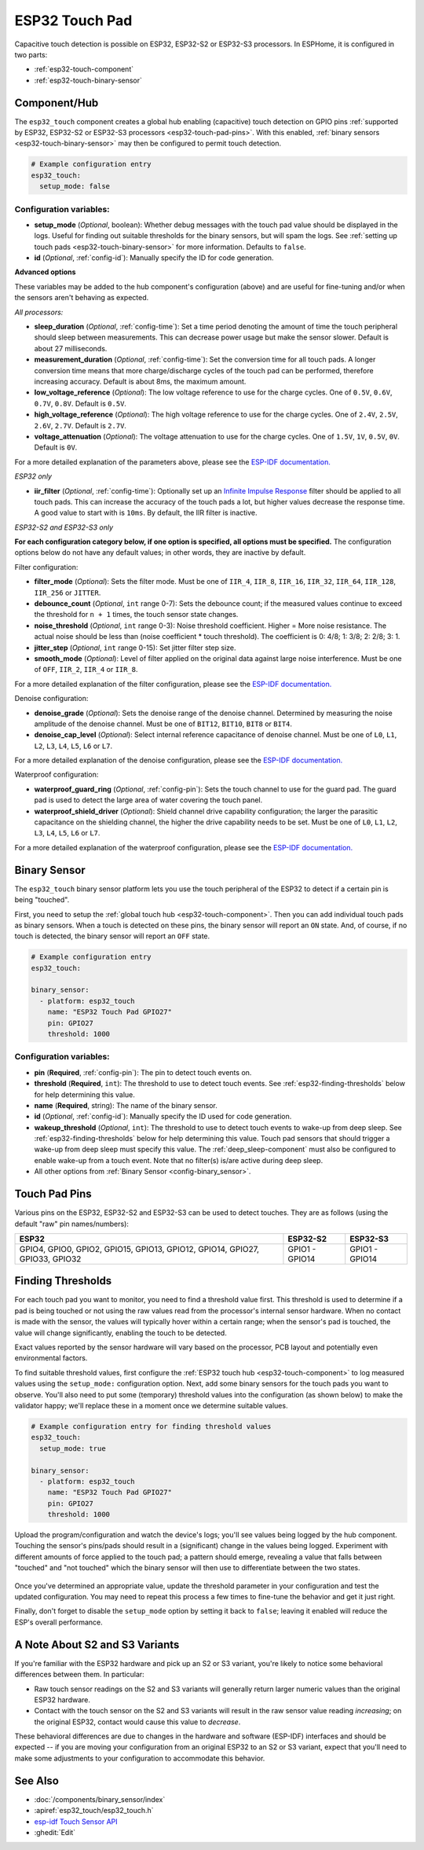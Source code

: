 ESP32 Touch Pad
===============

.. seo::
    :description: Instructions for setting up the touch pad on the ESP32
    :image: touch.svg

Capacitive touch detection is possible on ESP32, ESP32-S2 or ESP32-S3 processors.
In ESPHome, it is configured in two parts:

- :ref:`esp32-touch-component`
- :ref:`esp32-touch-binary-sensor`

.. _esp32-touch-component:

Component/Hub
-------------

The ``esp32_touch`` component creates a global hub enabling (capacitive) touch detection on GPIO pins
:ref:`supported by ESP32, ESP32-S2 or ESP32-S3 processors <esp32-touch-pad-pins>`. With this enabled,
:ref:`binary sensors <esp32-touch-binary-sensor>` may then be configured to permit touch detection.

.. code-block:: yaml

    # Example configuration entry
    esp32_touch:
      setup_mode: false

Configuration variables:
************************

-  **setup_mode** (*Optional*, boolean): Whether debug messages with the touch pad value should
   be displayed in the logs. Useful for finding out suitable thresholds for the binary sensors, but
   will spam the logs. See :ref:`setting up touch pads <esp32-touch-binary-sensor>`
   for more information. Defaults to ``false``.
-  **id** (*Optional*, :ref:`config-id`): Manually specify the ID for code generation.

**Advanced options**

These variables may be added to the hub component's configuration (above) and are useful for fine-tuning and/or when
the sensors aren't behaving as expected.

*All processors:*

- **sleep_duration** (*Optional*, :ref:`config-time`): Set a time period
  denoting the amount of time the touch peripheral should sleep between measurements. This can decrease
  power usage but make the sensor slower. Default is about 27 milliseconds.
- **measurement_duration** (*Optional*, :ref:`config-time`): Set the conversion
  time for all touch pads. A longer conversion time means that more charge/discharge cycles of the touch pad
  can be performed, therefore increasing accuracy. Default is about 8ms, the maximum amount.
- **low_voltage_reference** (*Optional*): The low voltage reference to use for the charge cycles. One of ``0.5V``,
  ``0.6V``, ``0.7V``, ``0.8V``. Default is ``0.5V``.
- **high_voltage_reference** (*Optional*): The high voltage reference to use for the charge cycles. One of ``2.4V``,
  ``2.5V``, ``2.6V``, ``2.7V``. Default is ``2.7V``.
- **voltage_attenuation** (*Optional*): The voltage attenuation to use for the charge cycles. One of ``1.5V``, ``1V``,
  ``0.5V``, ``0V``. Default is ``0V``.

For a more detailed explanation of the parameters above, please see the
`ESP-IDF documentation. <https://docs.espressif.com/projects/esp-idf/en/latest/api-reference/peripherals/touch_pad.html#optimization-of-measurements>`__

*ESP32 only*

- **iir_filter** (*Optional*, :ref:`config-time`): Optionally set up an
  `Infinite Impulse Response <https://en.wikipedia.org/wiki/Infinite_impulse_response>`__
  filter should be applied to all touch pads. This can increase the accuracy of the touch pads a lot, but higher values
  decrease the response time. A good value to start with is ``10ms``. By default, the IIR filter is inactive.

*ESP32-S2 and ESP32-S3 only*

**For each configuration category below, if one option is specified, all options must be specified.** The configuration
options below do not have any default values; in other words, they are inactive by default.

Filter configuration:

- **filter_mode** (*Optional*): Sets the filter mode. Must be one of ``IIR_4``, ``IIR_8``, ``IIR_16``,
  ``IIR_32``, ``IIR_64``, ``IIR_128``, ``IIR_256`` or ``JITTER``.
- **debounce_count** (*Optional*, ``int`` range 0-7): Sets the debounce count; if the measured values continue to
  exceed the threshold for ``n + 1`` times, the touch sensor state changes.
- **noise_threshold** (*Optional*, ``int`` range 0-3): Noise threshold coefficient. Higher = More noise resistance. The
  actual noise should be less than (noise coefficient * touch threshold). The coefficient is 0: 4/8; 1: 3/8; 2: 2/8; 3: 1.
- **jitter_step** (*Optional*, ``int`` range 0-15): Set jitter filter step size.
- **smooth_mode** (*Optional*): Level of filter applied on the original data against large noise interference.
  Must be one of ``OFF``, ``IIR_2``, ``IIR_4`` or ``IIR_8``.

For a more detailed explanation of the filter configuration, please see the
`ESP-IDF documentation. <https://docs.espressif.com/projects/esp-idf/en/latest/esp32s2/api-reference/peripherals/touch_pad.html#_CPPv419touch_filter_config>`__

Denoise configuration:

- **denoise_grade** (*Optional*): Sets the denoise range of the denoise channel. Determined by measuring the noise
  amplitude of the denoise channel. Must be one of ``BIT12``, ``BIT10``, ``BIT8`` or ``BIT4``.
- **denoise_cap_level** (*Optional*): Select internal reference capacitance of denoise channel. Must be one
  of ``L0``, ``L1``, ``L2``, ``L3``, ``L4``, ``L5``, ``L6`` or ``L7``.

For a more detailed explanation of the denoise configuration, please see the
`ESP-IDF documentation. <https://docs.espressif.com/projects/esp-idf/en/latest/esp32s2/api-reference/peripherals/touch_pad.html#_CPPv417touch_pad_denoise>`__

Waterproof configuration:

- **waterproof_guard_ring** (*Optional*, :ref:`config-pin`): Sets the touch channel to use for the guard pad. The guard
  pad is used to detect the large area of water covering the touch panel.
- **waterproof_shield_driver** (*Optional*): Shield channel drive capability configuration; the larger the
  parasitic capacitance on the shielding channel, the higher the drive capability needs to be set. Must be one of
  ``L0``, ``L1``, ``L2``, ``L3``, ``L4``, ``L5``, ``L6`` or ``L7``.

For a more detailed explanation of the waterproof configuration, please see the
`ESP-IDF documentation. <https://docs.espressif.com/projects/esp-idf/en/latest/esp32s2/api-reference/peripherals/touch_pad.html#_CPPv420touch_pad_waterproof>`__

.. _esp32-touch-binary-sensor:

Binary Sensor
-------------

The ``esp32_touch`` binary sensor platform lets you use the touch peripheral of the
ESP32 to detect if a certain pin is being "touched".

First, you need to setup the :ref:`global touch hub <esp32-touch-component>`. Then
you can add individual touch pads as binary sensors. When a touch is detected on these pins, the binary
sensor will report an ``ON`` state. And, of course, if no touch is detected, the binary sensor will report
an ``OFF`` state.

.. figure:: images/esp32_touch-ui.png
    :align: center
    :width: 80.0%

.. code-block:: yaml

    # Example configuration entry
    esp32_touch:

    binary_sensor:
      - platform: esp32_touch
        name: "ESP32 Touch Pad GPIO27"
        pin: GPIO27
        threshold: 1000

Configuration variables:
************************

-  **pin** (**Required**, :ref:`config-pin`): The pin to detect touch
   events on.
-  **threshold** (**Required**, ``int``): The threshold to use to detect touch events. See
   :ref:`esp32-finding-thresholds` below for help determining this value.
-  **name** (**Required**, string): The name of the binary sensor.
-  **id** (*Optional*, :ref:`config-id`): Manually specify the ID used for code generation.
-  **wakeup_threshold** (*Optional*, ``int``): The threshold to use to detect touch events to wake-up from deep sleep.
   See :ref:`esp32-finding-thresholds` below for help determining this value. Touch pad sensors that should trigger a
   wake-up from deep sleep must specify this value. The :ref:`deep_sleep-component` must also be configured to enable
   wake-up from a touch event. Note that no filter(s) is/are active during deep sleep.
-  All other options from :ref:`Binary Sensor <config-binary_sensor>`.

.. _esp32-touch-pad-pins:

Touch Pad Pins
--------------

Various pins on the ESP32, ESP32-S2 and ESP32-S3 can be used to detect touches. They are as follows (using the default
"raw" pin names/numbers):

.. list-table::
    :header-rows: 1

    * - ESP32
      - ESP32-S2
      - ESP32-S3
    * - GPIO4, GPIO0, GPIO2, GPIO15, GPIO13, GPIO12, GPIO14, GPIO27, GPIO33, GPIO32
      - GPIO1 - GPIO14
      - GPIO1 - GPIO14

.. _esp32-finding-thresholds:

Finding Thresholds
------------------

For each touch pad you want to monitor, you need to find a threshold value first. This threshold is used to determine
if a pad is being touched or not using the raw values read from the processor's internal sensor hardware. When no
contact is made with the sensor, the values will typically hover within a certain range; when the sensor's pad is
touched, the value will change significantly, enabling the touch to be detected.

Exact values reported by the sensor hardware will vary based on the processor, PCB layout and potentially even
environmental factors.

To find suitable threshold values, first configure the :ref:`ESP32 touch hub <esp32-touch-component>` to log measured
values using the ``setup_mode:`` configuration option. Next, add some binary sensors for the touch pads you want to
observe. You'll also need to put some (temporary) threshold values into the configuration (as shown below) to make the
validator happy; we'll replace these in a moment once we determine suitable values.

.. code-block:: yaml

    # Example configuration entry for finding threshold values
    esp32_touch:
      setup_mode: true

    binary_sensor:
      - platform: esp32_touch
        name: "ESP32 Touch Pad GPIO27"
        pin: GPIO27
        threshold: 1000

Upload the program/configuration and watch the device's logs; you'll see values being logged by the hub component.
Touching the sensor's pins/pads should result in a (significant) change in the values being logged. Experiment with
different amounts of force applied to the touch pad; a pattern should emerge, revealing a value that falls between
"touched" and "not touched" which the binary sensor will then use to differentiate between the two states.

.. figure:: images/esp32_touch-finding_thresholds.png
    :align: center

Once you've determined an appropriate value, update the threshold parameter in your configuration and test the updated
configuration. You may need to repeat this process a few times to fine-tune the behavior and get it just right.

Finally, don't forget to disable the ``setup_mode`` option by setting it back to ``false``; leaving it enabled will
reduce the ESP's overall performance.

.. _esp32-note-about-variants:

A Note About S2 and S3 Variants
-------------------------------

If you're familiar with the ESP32 hardware and pick up an S2 or S3 variant, you're likely to notice some behavioral
differences between them. In particular:

- Raw touch sensor readings on the S2 and S3 variants will generally return larger numeric values than the original
  ESP32 hardware.
- Contact with the touch sensor on the S2 and S3 variants will result in the raw sensor value reading *increasing*; on
  the original ESP32, contact would cause this value to *decrease*.

These behavioral differences are due to changes in the hardware and software (ESP-IDF) interfaces and should be
expected -- if you are moving your configuration from an original ESP32 to an S2 or S3 variant, expect that you'll need
to make some adjustments to your configuration to accommodate this behavior.

See Also
--------

- :doc:`/components/binary_sensor/index`
- :apiref:`esp32_touch/esp32_touch.h`
- `esp-idf Touch Sensor API <https://esp-idf.readthedocs.io/en/latest/api-reference/peripherals/touch_pad.html>`__
- :ghedit:`Edit`
